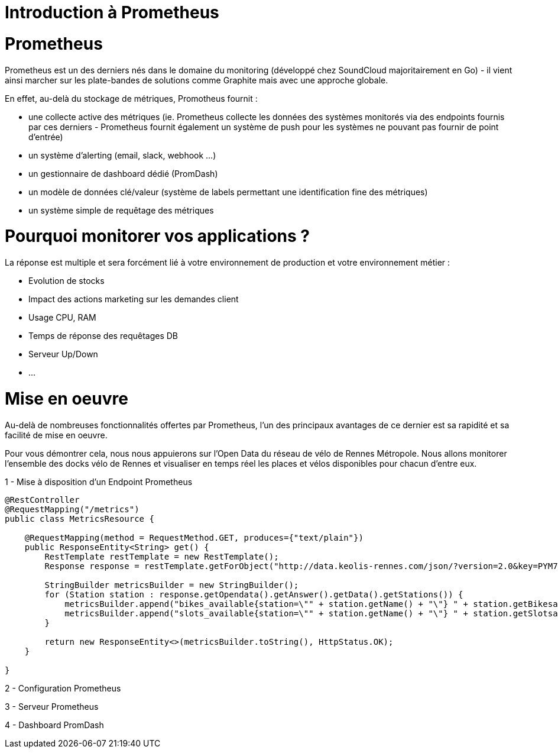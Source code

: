 = Introduction à Prometheus
:hp-tags: Prometheus, Monitoring, Spring Boot, Docker

Prometheus
==========

Prometheus est un des derniers nés dans le domaine du monitoring (développé chez SoundCloud majoritairement en Go) - il vient ainsi marcher sur les plate-bandes de solutions comme Graphite mais avec une approche globale.

En effet, au-delà du stockage de métriques, Promotheus fournit :

* une collecte active des métriques (ie. Prometheus collecte les données des systèmes monitorés via des endpoints fournis par ces derniers - Prometheus fournit également un système de push pour les systèmes ne pouvant pas fournir de point d'entrée)
* un système d'alerting (email, slack, webhook ...)
* un gestionnaire de dashboard dédié (PromDash)
* un modèle de données clé/valeur (système de labels permettant une identification fine des métriques)
* un système simple de requêtage des métriques

Pourquoi monitorer vos applications ?
=====================================

La réponse est multiple et sera forcément lié à votre environnement de production et votre environnement métier :

* Evolution de stocks
* Impact des actions marketing sur les demandes client
* Usage CPU, RAM
* Temps de réponse des requêtages DB
* Serveur Up/Down
* ...

Mise en oeuvre
==============

Au-delà de nombreuses fonctionnalités offertes par Prometheus, l'un des principaux avantages de ce dernier est sa rapidité et sa facilité de mise en oeuvre.

Pour vous démontrer cela, nous nous appuierons sur l'Open Data du réseau de vélo de Rennes Métropole. Nous allons monitorer l'ensemble des docks vélo de Rennes et visualiser  en temps réel les places et vélos disponibles pour chacun d'entre eux.

1 - Mise à disposition d'un Endpoint Prometheus

[source,java]
----
@RestController
@RequestMapping("/metrics")
public class MetricsResource {

    @RequestMapping(method = RequestMethod.GET, produces={"text/plain"})
    public ResponseEntity<String> get() {
        RestTemplate restTemplate = new RestTemplate();
        Response response = restTemplate.getForObject("http://data.keolis-rennes.com/json/?version=2.0&key=PYM7IXA0P1M728I&cmd=getbikestations", Response.class);

        StringBuilder metricsBuilder = new StringBuilder();
        for (Station station : response.getOpendata().getAnswer().getData().getStations()) {
            metricsBuilder.append("bikes_available{station=\"" + station.getName() + "\"} " + station.getBikesavailable() +"\n");
            metricsBuilder.append("slots_available{station=\"" + station.getName() + "\"} " + station.getSlotsavailable() +"\n");
        }

        return new ResponseEntity<>(metricsBuilder.toString(), HttpStatus.OK);
    }

}
----

2 - Configuration Prometheus

3 - Serveur Prometheus

4 - Dashboard PromDash
